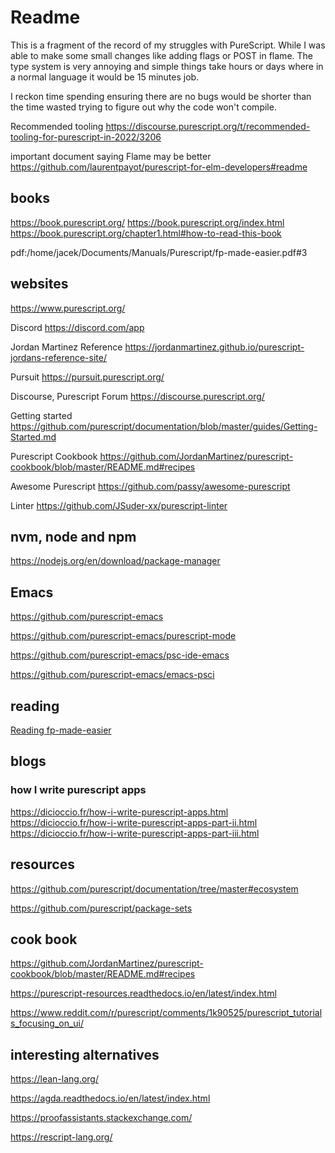 * Readme

This is a fragment of the record of my struggles with PureScript. While I was
able to make some small changes like adding flags or POST in flame. The type
system is very annoying and simple things take hours or days where in a normal
language it would be 15 minutes job.

I reckon time spending ensuring there are no bugs would be shorter than the time
wasted trying to figure out why the code won't compile.

Recommended tooling
https://discourse.purescript.org/t/recommended-tooling-for-purescript-in-2022/3206

important document saying Flame may be better
https://github.com/laurentpayot/purescript-for-elm-developers#readme

** books
https://book.purescript.org/
https://book.purescript.org/index.html
https://book.purescript.org/chapter1.html#how-to-read-this-book

pdf:/home/jacek/Documents/Manuals/Purescript/fp-made-easier.pdf#3

** websites
https://www.purescript.org/

Discord
https://discord.com/app

Jordan Martinez Reference
https://jordanmartinez.github.io/purescript-jordans-reference-site/

Pursuit
https://pursuit.purescript.org/

Discourse, Purescript Forum
https://discourse.purescript.org/

Getting started
https://github.com/purescript/documentation/blob/master/guides/Getting-Started.md

Purescript Cookbook
https://github.com/JordanMartinez/purescript-cookbook/blob/master/README.md#recipes

Awesome Purescript
https://github.com/passy/awesome-purescript

Linter
https://github.com/JSuder-xx/purescript-linter

** nvm, node and npm
https://nodejs.org/en/download/package-manager

** Emacs
https://github.com/purescript-emacs

https://github.com/purescript-emacs/purescript-mode

https://github.com/purescript-emacs/psc-ide-emacs

https://github.com/purescript-emacs/emacs-psci

** reading
[[file:reading-fp-made-easier.org::*Reading fp-made-easier][Reading fp-made-easier]]

** blogs

*** how I write purescript apps
https://dicioccio.fr/how-i-write-purescript-apps.html
https://dicioccio.fr/how-i-write-purescript-apps-part-ii.html
https://dicioccio.fr/how-i-write-purescript-apps-part-iii.html

** resources
https://github.com/purescript/documentation/tree/master#ecosystem

https://github.com/purescript/package-sets

** cook book
https://github.com/JordanMartinez/purescript-cookbook/blob/master/README.md#recipes

https://purescript-resources.readthedocs.io/en/latest/index.html

https://www.reddit.com/r/purescript/comments/1k90525/purescript_tutorials_focusing_on_ui/

** interesting alternatives
https://lean-lang.org/

https://agda.readthedocs.io/en/latest/index.html

https://proofassistants.stackexchange.com/

https://rescript-lang.org/
